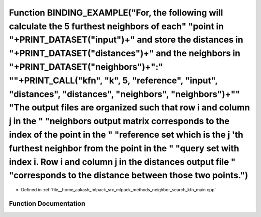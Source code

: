 .. _exhale_function_kfn__main_8cpp_1a2c381cfa940dcc6778157778dbf35fbf:

Function BINDING_EXAMPLE("For, the following will calculate the 5 furthest neighbors of each" "point in "+PRINT_DATASET("input")+" and store the distances in "+PRINT_DATASET("distances")+" and the neighbors in "+PRINT_DATASET("neighbors")+":" "\"+PRINT_CALL("kfn", "k", 5, "reference", "input", "distances", "distances", "neighbors", "neighbors")+"\" "The output files are organized such that row i and column j in the " "neighbors output matrix corresponds to the index of the point in the " "reference set which is the j 'th furthest neighbor from the point in the " "query set with index i. Row i and column j in the distances output file " "corresponds to the distance between those two points.")
============================================================================================================================================================================================================================================================================================================================================================================================================================================================================================================================================================================================================================================================================================================================

- Defined in :ref:`file__home_aakash_mlpack_src_mlpack_methods_neighbor_search_kfn_main.cpp`


Function Documentation
----------------------


.. doxygenfunction:: BINDING_EXAMPLE("For, the following will calculate the 5 furthest neighbors of each" "point in "+PRINT_DATASET("input")+" and store the distances in "+PRINT_DATASET("distances")+" and the neighbors in "+PRINT_DATASET("neighbors")+":" "\"+PRINT_CALL("kfn", "k", 5, "reference", "input", "distances", "distances", "neighbors", "neighbors")+"\" "The output files are organized such that row i and column j in the " "neighbors output matrix corresponds to the index of the point in the " "reference set which is the j 'th furthest neighbor from the point in the " "query set with index i. Row i and column j in the distances output file " "corresponds to the distance between those two points.")
